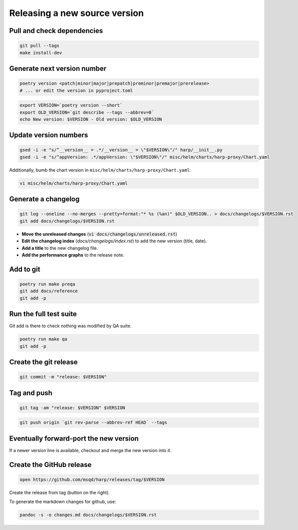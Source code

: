 Releasing a new source version
==============================

Pull and check dependencies
:::::::::::::::::::::::::::

.. code-block:: shell

    git pull --tags
    make install-dev

Generate next version number
::::::::::::::::::::::::::::

.. code-block:: shell

    poetry version <patch|minor|major|prepatch|preminor|premajor|prerelease>
    # ... or edit the version in pyproject.toml

.. code-block:: shell

    export VERSION=`poetry version --short`
    export OLD_VERSION=`git describe --tags --abbrev=0`
    echo New version: $VERSION - Old version: $OLD_VERSION

Update version numbers
::::::::::::::::::::::

.. code-block:: shell

    gsed -i -e "s/^__version__ = .*/__version__ = \"$VERSION\"/" harp/__init__.py
    gsed -i -e "s/^appVersion: .*/appVersion: \"$VERSION\"/" misc/helm/charts/harp-proxy/Chart.yaml

Additionally, bumb the chart version in ``misc/helm/charts/harp-proxy/Chart.yaml``:

.. code-block:: shell

    vi misc/helm/charts/harp-proxy/Chart.yaml

Generate a changelog
::::::::::::::::::::

.. code-block:: shell

    git log --oneline --no-merges --pretty=format:"* %s (%an)" $OLD_VERSION.. > docs/changelogs/$VERSION.rst
    git add docs/changelogs/$VERSION.rst

- **Move the unreleased changes** (:code:`vi docs/changelogs/unreleased.rst`)
- **Edit the changelog index** (`docs/changelogs/index.rst`) to add the new version (title, date).
- **Add a title** to the new changelog file.
- **Add the performance graphs** to the release note.

Add to git
::::::::::

.. code-block:: shell

    poetry run make preqa
    git add docs/reference
    git add -p

Run the full test suite
:::::::::::::::::::::::

.. todo::

    - This should be done from a clean virtualenv, but it's not yet the case (mitigated for now by using a clean git
      worktree on each release, but this is undocumented for now).

Git add is there to check nothing was modified by QA suite.

.. code-block:: shell

   poetry run make qa
   git add -p

Create the git release
::::::::::::::::::::::

.. code-block:: shell

    git commit -m "release: $VERSION"

Tag and push
::::::::::::

.. code-block:: shell

    git tag -am "release: $VERSION" $VERSION

.. code-block:: shell

    git push origin `git rev-parse --abbrev-ref HEAD` --tags


Eventually forward-port the new version
:::::::::::::::::::::::::::::::::::::::

If a newer version line is available, checkout and merge the new version into it.


Create the GitHub release
:::::::::::::::::::::::::

.. code:: shell

    open https://github.com/msqd/harp/releases/tag/$VERSION

Create the release from tag (button on the right).

To generate the markdown changes for github, use:

.. code-block:: shell

    pandoc -s -o changes.md docs/changelogs/$VERSION.rst
